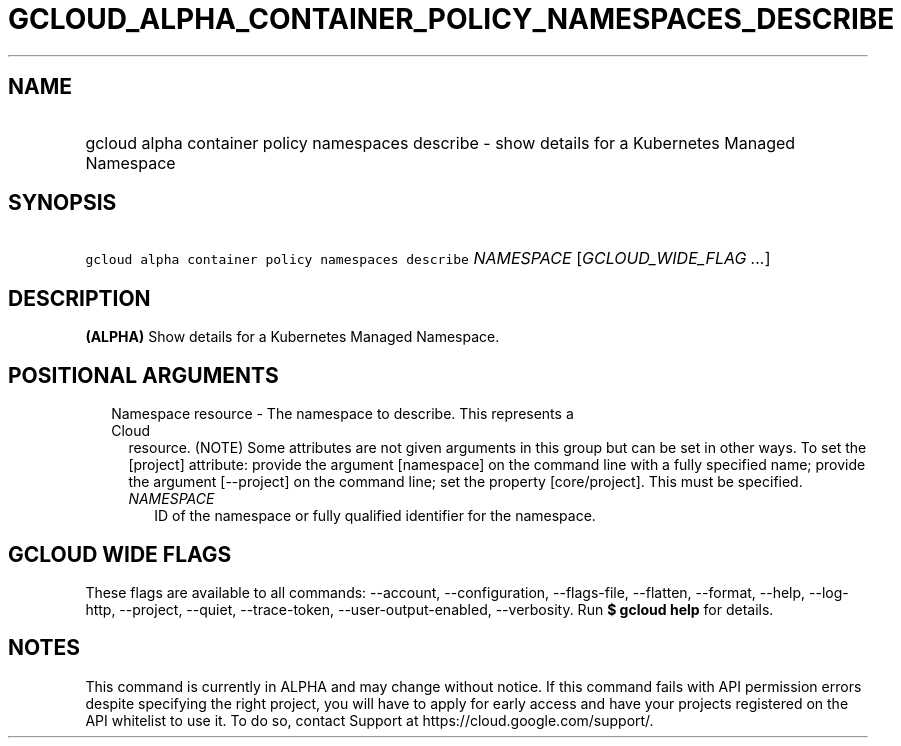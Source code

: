 
.TH "GCLOUD_ALPHA_CONTAINER_POLICY_NAMESPACES_DESCRIBE" 1



.SH "NAME"
.HP
gcloud alpha container policy namespaces describe \- show details for a Kubernetes Managed Namespace



.SH "SYNOPSIS"
.HP
\f5gcloud alpha container policy namespaces describe\fR \fINAMESPACE\fR [\fIGCLOUD_WIDE_FLAG\ ...\fR]



.SH "DESCRIPTION"

\fB(ALPHA)\fR Show details for a Kubernetes Managed Namespace.



.SH "POSITIONAL ARGUMENTS"

.RS 2m
.TP 2m

Namespace resource \- The namespace to describe. This represents a Cloud
resource. (NOTE) Some attributes are not given arguments in this group but can
be set in other ways. To set the [project] attribute: provide the argument
[namespace] on the command line with a fully specified name; provide the
argument [\-\-project] on the command line; set the property [core/project].
This must be specified.

.RS 2m
.TP 2m
\fINAMESPACE\fR
ID of the namespace or fully qualified identifier for the namespace.


.RE
.RE
.sp

.SH "GCLOUD WIDE FLAGS"

These flags are available to all commands: \-\-account, \-\-configuration,
\-\-flags\-file, \-\-flatten, \-\-format, \-\-help, \-\-log\-http, \-\-project,
\-\-quiet, \-\-trace\-token, \-\-user\-output\-enabled, \-\-verbosity. Run \fB$
gcloud help\fR for details.



.SH "NOTES"

This command is currently in ALPHA and may change without notice. If this
command fails with API permission errors despite specifying the right project,
you will have to apply for early access and have your projects registered on the
API whitelist to use it. To do so, contact Support at
https://cloud.google.com/support/.

